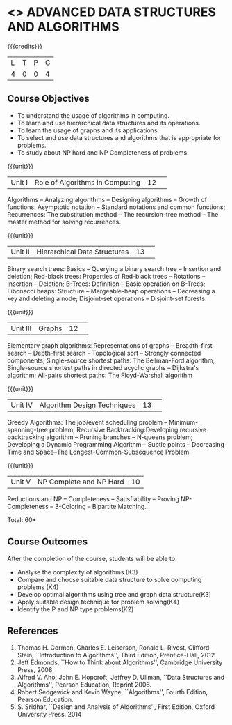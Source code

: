 * <<<CP1102>>> ADVANCED DATA STRUCTURES AND ALGORITHMS
:properties:
:author: S Kavitha, B Bharathi
:date: 29 June 2018
:end:

{{{credits}}}
|L|T|P|C|
|4|0|0|4|


** Course Objectives
- To understand the usage of algorithms in computing.
- To learn and use hierarchical data structures and its operations.
- To learn the usage of graphs and its applications.
- To select and use data structures and algorithms that is appropriate for problems.
- To study about NP hard and NP Completeness of problems. 

{{{unit}}}
|Unit I |Role of Algorithms in Computing|12| 
Algorithms -- Analyzing algorithms -- Designing algorithms -- Growth of functions:
Asymptotic notation  -- Standard notations and common functions;
Recurrences: The substitution method --  The recursion-tree method --
The master method for solving recurrences.

{{{unit}}}
|Unit II|Hierarchical Data Structures|13| 
Binary search trees: Basics -- Querying a binary search tree --
Insertion and deletion; Red-black trees: Properties of Red-black trees
-- Rotations -- Insertion -- Deletion; B-Trees: Definition -- Basic
operation on B-Trees; Fibonacci heaps: Structure -- Mergeable-heap
operations -- Decreasing a key and deleting a node; Disjoint-set
operations -- Disjoint-set forests.

{{{unit}}}
|Unit III|Graphs|12| 
Elementary graph algorithms: Representations of graphs --
Breadth-first search -- Depth-first search -- Topological sort --
Strongly connected components; Single-source shortest paths: The
Bellman-Ford algorithm; Single-source shortest paths in directed
acyclic graphs -- Dijkstra's algorithm; All-pairs shortest paths: The
Floyd-Warshall algorithm

{{{unit}}}
|Unit IV|Algorithm Design Techniques |13| 
Greedy Algorithms: The job/event scheduling problem --
Minimum-spanning-tree problem; Recursive Backtracking:Developing
recursive backtracking algorithm -- Pruning branches -- N-queens
problem; Developing a Dynamic Programming Algorithm -- Subtle points
-- Decreasing Time and Space--The Longest-Common-Subsequence Problem.

{{{unit}}}
|Unit V|NP Complete and NP Hard|10|
Reductions and NP -- Completeness -- Satisfiability -- Proving
NP-Completeness -- 3-Coloring -- Bipartite Matching.

\hfill *Total: 60*

** Course Outcomes
After the completion of the course, students will be able to: 
- Analyse the complexity of algorithms (K3)
- Compare and choose suitable data structure to solve computing problems (K4)
- Develop optimal algorithms using tree and graph data structure(K3)
- Apply suitable design technique for problem solving(K4)
- Identify the P and NP type problems(K2)
      
** References
1. Thomas H. Cormen, Charles E. Leiserson, Ronald L. Rivest, Clifford Stein, ``Introduction to
   Algorithms'', Third Edition, Prentice-Hall, 2012 
2. Jeff Edmonds, ``How to Think about Algorithms'', Cambridge University Press, 2008 
3. Alfred V. Aho, John E. Hopcroft, Jeffrey D. Ullman, ``Data Structures and Algorithms'', Pearson Education, Reprint 2006.
4. Robert Sedgewick and Kevin Wayne, ``Algorithms'', Fourth Edition, Pearson Education.
5. S. Sridhar, ``Design and Analysis of Algorithms'', First Edition, Oxford University Press. 2014
